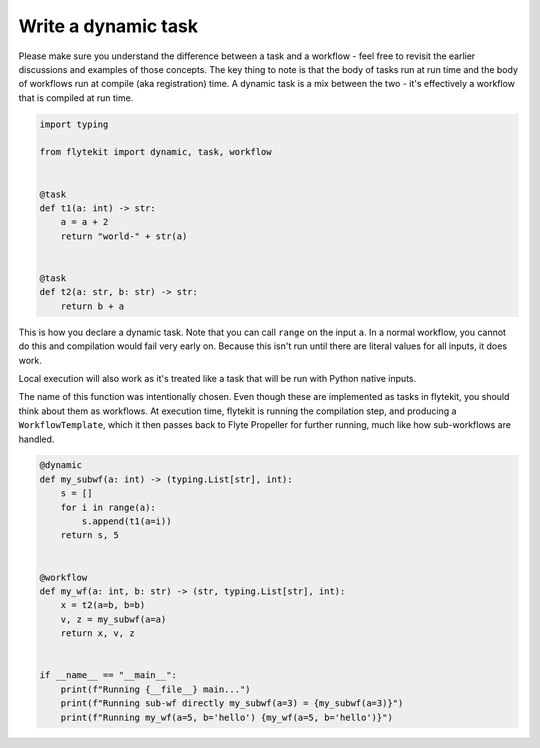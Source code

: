 
.. DO NOT EDIT.
.. THIS FILE WAS AUTOMATICALLY GENERATED BY SPHINX-GALLERY.
.. TO MAKE CHANGES, EDIT THE SOURCE PYTHON FILE:
.. "auto_core/intermediate/dynamics.py"
.. LINE NUMBERS ARE GIVEN BELOW.

.. only:: html

    .. note::
        :class: sphx-glr-download-link-note

        Click :ref:`here <sphx_glr_download_auto_core_intermediate_dynamics.py>`
        to download the full example code

.. rst-class:: sphx-glr-example-title

.. _sphx_glr_auto_core_intermediate_dynamics.py:


Write a dynamic task
------------------------------------------

Please make sure you understand the difference between a task and a workflow - feel free to revisit the earlier
discussions and examples of those concepts. The key thing to note is that the body of tasks run at run time and the
body of workflows run at compile (aka registration) time. A dynamic task is a mix between the two - it's effectively
a workflow that is compiled at run time.

.. GENERATED FROM PYTHON SOURCE LINES 11-27

.. code-block:: default

    import typing

    from flytekit import dynamic, task, workflow


    @task
    def t1(a: int) -> str:
        a = a + 2
        return "world-" + str(a)


    @task
    def t2(a: str, b: str) -> str:
        return b + a



.. GENERATED FROM PYTHON SOURCE LINES 28-38

This is how you declare a dynamic task. Note that you can call ``range`` on the input ``a``. In a normal workflow,
you cannot do this and compilation would fail very early on. Because this isn't run until there are literal values
for all inputs, it does work.

Local execution will also work as it's treated like a task that will be run with Python native inputs.

The name of this function was intentionally chosen. Even though these are implemented as tasks in flytekit, you
should think about them as workflows. At execution time, flytekit is running the compilation step, and producing
a ``WorkflowTemplate``, which it then passes back to Flyte Propeller for further running, much like how sub-workflows
are handled.

.. GENERATED FROM PYTHON SOURCE LINES 38-57

.. code-block:: default

    @dynamic
    def my_subwf(a: int) -> (typing.List[str], int):
        s = []
        for i in range(a):
            s.append(t1(a=i))
        return s, 5


    @workflow
    def my_wf(a: int, b: str) -> (str, typing.List[str], int):
        x = t2(a=b, b=b)
        v, z = my_subwf(a=a)
        return x, v, z


    if __name__ == "__main__":
        print(f"Running {__file__} main...")
        print(f"Running sub-wf directly my_subwf(a=3) = {my_subwf(a=3)}")
        print(f"Running my_wf(a=5, b='hello') {my_wf(a=5, b='hello')}")


.. rst-class:: sphx-glr-timing

   **Total running time of the script:** ( 0 minutes  0.000 seconds)


.. _sphx_glr_download_auto_core_intermediate_dynamics.py:


.. only :: html

 .. container:: sphx-glr-footer
    :class: sphx-glr-footer-example



  .. container:: sphx-glr-download sphx-glr-download-python

     :download:`Download Python source code: dynamics.py <dynamics.py>`



  .. container:: sphx-glr-download sphx-glr-download-jupyter

     :download:`Download Jupyter notebook: dynamics.ipynb <dynamics.ipynb>`


.. only:: html

 .. rst-class:: sphx-glr-signature

    `Gallery generated by Sphinx-Gallery <https://sphinx-gallery.github.io>`_
